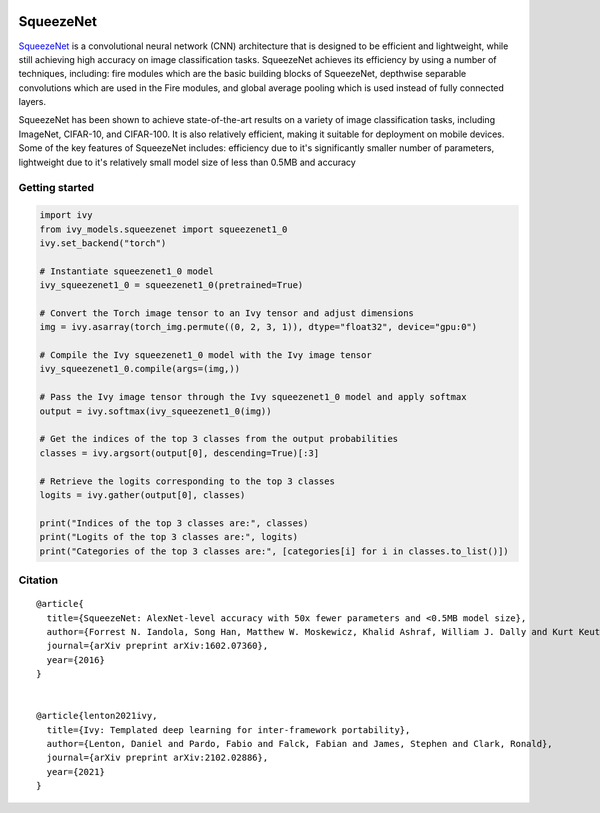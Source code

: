 .. image:: https://github.com/unifyai/unifyai.github.io/blob/main/img/externally_linked/logo.png?raw=true#gh-light-mode-only
   :width: 100%
   :class: only-light

.. image:: https://github.com/unifyai/unifyai.github.io/blob/main/img/externally_linked/logo_dark.png?raw=true#gh-dark-mode-only
   :width: 100%
   :class: only-dark


.. raw:: html

    <br/>
    <a href="https://pypi.org/project/ivy-models">
        <img class="dark-light" style="float: left; padding-right: 4px; padding-bottom: 4px;" src="https://badge.fury.io/py/ivy-models.svg">
    </a>
    <a href="https://github.com/unifyai/models/actions?query=workflow%3Adocs">
        <img class="dark-light" style="float: left; padding-right: 4px; padding-bottom: 4px;" src="https://github.com/unifyai/models/actions/workflows/docs.yml/badge.svg">
    </a>
    <a href="https://github.com/unifyai/models/actions?query=workflow%3Anightly-tests">
        <img class="dark-light" style="float: left; padding-right: 4px; padding-bottom: 4px;" src="https://github.com/unifyai/models/actions/workflows/nightly-tests.yml/badge.svg">
    </a>
    <a href="https://discord.gg/G4aR9Q7DTN">
        <img class="dark-light" style="float: left; padding-right: 4px; padding-bottom: 4px;" src="https://img.shields.io/discord/799879767196958751?color=blue&label=%20&logo=discord&logoColor=white">
    </a>
    <br clear="all" />

SqueezeNet
===========

`SqueezeNet <https://arxiv.org/abs/1602.07360>`_ is a convolutional neural network (CNN) architecture that is designed to be efficient and lightweight, 
while still achieving high accuracy on image classification tasks. SqueezeNet achieves its efficiency by using a number of techniques, including:
fire modules which are the basic building blocks of SqueezeNet, depthwise separable convolutions which are used in the Fire modules, and 
global average pooling which is used instead of fully connected layers.

SqueezeNet has been shown to achieve state-of-the-art results on a variety of image classification tasks, including ImageNet, CIFAR-10, and CIFAR-100. 
It is also relatively efficient, making it suitable for deployment on mobile devices. Some of the key features of SqueezeNet includes:
efficiency due to it's significantly smaller number of parameters, lightweight due to it's relatively small model size of less than 0.5MB and accuracy

Getting started
-----------------

.. code-block:: python

    import ivy
    from ivy_models.squeezenet import squeezenet1_0
    ivy.set_backend("torch")

    # Instantiate squeezenet1_0 model
    ivy_squeezenet1_0 = squeezenet1_0(pretrained=True)

    # Convert the Torch image tensor to an Ivy tensor and adjust dimensions
    img = ivy.asarray(torch_img.permute((0, 2, 3, 1)), dtype="float32", device="gpu:0")

    # Compile the Ivy squeezenet1_0 model with the Ivy image tensor
    ivy_squeezenet1_0.compile(args=(img,))

    # Pass the Ivy image tensor through the Ivy squeezenet1_0 model and apply softmax
    output = ivy.softmax(ivy_squeezenet1_0(img))

    # Get the indices of the top 3 classes from the output probabilities
    classes = ivy.argsort(output[0], descending=True)[:3] 

    # Retrieve the logits corresponding to the top 3 classes
    logits = ivy.gather(output[0], classes) 

    print("Indices of the top 3 classes are:", classes)
    print("Logits of the top 3 classes are:", logits)
    print("Categories of the top 3 classes are:", [categories[i] for i in classes.to_list()])


Citation
--------

::

    @article{
      title={SqueezeNet: AlexNet-level accuracy with 50x fewer parameters and <0.5MB model size},
      author={Forrest N. Iandola, Song Han, Matthew W. Moskewicz, Khalid Ashraf, William J. Dally and Kurt Keutzer},
      journal={arXiv preprint arXiv:1602.07360},
      year={2016}
    }


    @article{lenton2021ivy,
      title={Ivy: Templated deep learning for inter-framework portability},
      author={Lenton, Daniel and Pardo, Fabio and Falck, Fabian and James, Stephen and Clark, Ronald},
      journal={arXiv preprint arXiv:2102.02886},
      year={2021}
    }
